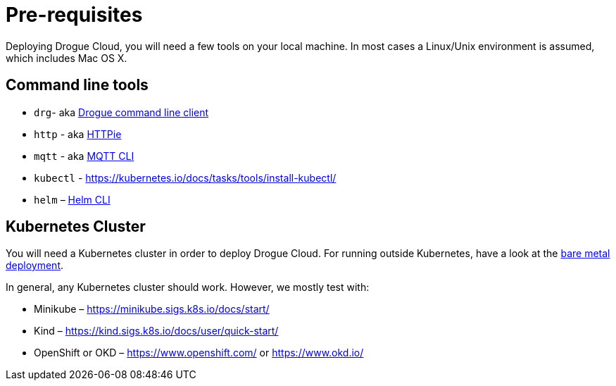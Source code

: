 = Pre-requisites

Deploying Drogue Cloud, you will need a few tools on your local machine. In most cases a Linux/Unix environment
is assumed, which includes Mac OS X.

== Command line tools

* `drg`- aka https://github.com/drogue-iot/drg[Drogue command line client]
* `http` - aka https://httpie.org/[HTTPie]
* `mqtt` - aka https://github.com/hivemq/mqtt-cli[MQTT CLI]
* `kubectl` - https://kubernetes.io/docs/tasks/tools/install-kubectl/
* `helm` – https://helm.sh/docs/intro/install/[Helm CLI]

== Kubernetes Cluster

You will need a Kubernetes cluster in order to deploy Drogue Cloud. For running outside Kubernetes, have a look at the xref:bare-metal.adoc[bare metal deployment].

In general, any Kubernetes cluster should work. However, we mostly test with:

* Minikube – https://minikube.sigs.k8s.io/docs/start/
* Kind – https://kind.sigs.k8s.io/docs/user/quick-start/
* OpenShift or OKD – https://www.openshift.com/ or https://www.okd.io/
